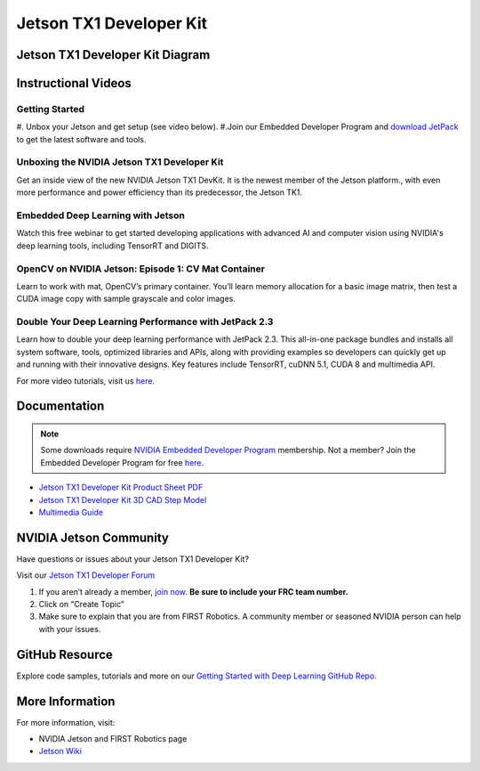Jetson TX1 Developer Kit
========================

.. image:: images/jetson-tx1-developer-kit/nvidia-logo.png

Jetson TX1 Developer Kit Diagram
--------------------------------

.. image:: images/jetson-tx1-developer-kit/jetson-tx1-diagram.png

Instructional Videos
--------------------

Getting Started
^^^^^^^^^^^^^^^

#. Unbox your Jetson and get setup (see video below).
#.Join our Embedded Developer Program and `download JetPack <https://developer.nvidia.com/embedded/jetpack?ncid=pa-blo-ftrs27-3857>`__ to get the latest software and tools.

Unboxing the NVIDIA Jetson TX1 Developer Kit
^^^^^^^^^^^^^^^^^^^^^^^^^^^^^^^^^^^^^^^^^^^^

Get an inside view of the new NVIDIA Jetson TX1 DevKit. It is the newest member of the Jetson platform., with even more performance and power efficiency than its predecessor, the Jetson TK1.

.. raw:: html

  <iframe width="560" height="315" src="https://www.youtube.com/embed/WFUcGGuWhdk" frameborder="0" allow="accelerometer; autoplay; encrypted-media; gyroscope; picture-in-picture" allowfullscreen></iframe>

Embedded Deep Learning with Jetson
^^^^^^^^^^^^^^^^^^^^^^^^^^^^^^^^^^

Watch this free webinar to get started developing applications with advanced AI and computer vision using NVIDIA's deep learning tools, including TensorRT and DIGITS.

.. raw:: html

  <iframe width="560" height="315" src="https://www.youtube.com/embed/_4tzlXPQWb8" frameborder="0" allow="accelerometer; autoplay; encrypted-media; gyroscope; picture-in-picture" allowfullscreen></iframe>

OpenCV on NVIDIA Jetson: Episode 1: CV Mat Container
^^^^^^^^^^^^^^^^^^^^^^^^^^^^^^^^^^^^^^^^^^^^^^^^^^^^

Learn to work with mat, OpenCV’s primary container. You’ll learn memory allocation for a basic image matrix, then test a CUDA image copy with sample grayscale and color images.

.. raw:: html

  <iframe width="560" height="315" src="https://www.youtube.com/embed/lQfWANnqmps" frameborder="0" allow="accelerometer; autoplay; encrypted-media; gyroscope; picture-in-picture" allowfullscreen></iframe>

Double Your Deep Learning Performance with JetPack 2.3
^^^^^^^^^^^^^^^^^^^^^^^^^^^^^^^^^^^^^^^^^^^^^^^^^^^^^^

Learn how to double your deep learning performance with JetPack 2.3. This all-in-one package bundles and installs all system software, tools, optimized libraries and APIs, along with providing examples so developers can quickly get up and running with their innovative designs. Key features include TensorRT, cuDNN 5.1, CUDA 8 and multimedia API.

.. raw:: html

  <iframe width="560" height="315" src="https://www.youtube.com/embed/RJkOGMC8IrY" frameborder="0" allow="accelerometer; autoplay; encrypted-media; gyroscope; picture-in-picture" allowfullscreen></iframe>

For more video tutorials, visit us `here <https://developer.nvidia.com/embedded/learn/tutorials>`__.

Documentation
-------------

.. note:: Some downloads require `NVIDIA Embedded Developer Program <https://developer.nvidia.com/developer-program>`__  membership. Not a member? Join the Embedded Developer Program for free `here <https://developer.nvidia.com/developer-program>`__.

-  `Jetson TX1 Developer Kit Product Sheet PDF <http://images.nvidia.com/content/tegra/embedded-systems/pdf/JTX1-DevKit-Product-sheet.pdf?ncid=pa-blo-ftrs27-3860>`__
-  `Jetson TX1 Developer Kit 3D CAD Step Model <https://grabcad.com/library/nvidia-jetson-tx1-1>`__
-  `Multimedia Guide <https://developer.download.nvidia.com/embedded/L4T/r24_Release_v2.1/Docs/L4TMultimediaAPIReference.zip?In4TZ3BMtTrBGCEY1IwlTK0vfzZwOkOu7ycBaifS7xHVQ05Us053rq6E79zVTosADlEvIdE76kPai9D8776lwb8aOHVjK4kdpzfu3Z8-RG_s56fyUZq4uBFvChjgbp6C9x3sWUCfKdy_bw5UscMNNF-fNEi6IKqi1fySx-L81A>`__

NVIDIA Jetson Community
-----------------------

Have questions or issues about your Jetson TX1 Developer Kit?

Visit our `Jetson TX1 Developer Forum <https://devtalk.nvidia.com/default/board/164/jetson-tx1/?ncid=pa-blo-ftrs27-3864>`__

#. If you aren’t already a member, `join now <https://devtalk.nvidia.com/>`__. **Be sure to include your FRC team number.**
#. Click on “Create Topic”
#. Make sure to explain that you are from FIRST Robotics. A community member or seasoned NVIDIA person can help with your issues.

GitHub Resource
---------------

Explore code samples, tutorials and more on our `Getting Started with Deep Learning GitHub Repo. <https://github.com/dusty-nv/jetson-inference>`__

More Information
----------------

For more information, visit:

-   NVIDIA Jetson and FIRST Robotics page
-  `Jetson Wiki <https://elinux.org/Jetson_TX1>`__
